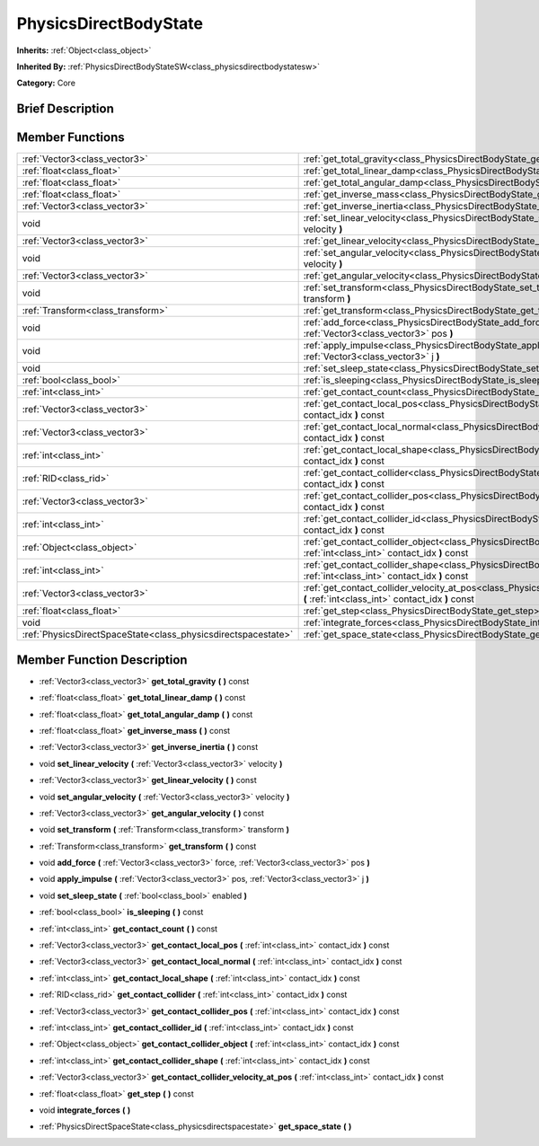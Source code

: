 .. _class_PhysicsDirectBodyState:

PhysicsDirectBodyState
======================

**Inherits:** :ref:`Object<class_object>`

**Inherited By:** :ref:`PhysicsDirectBodyStateSW<class_physicsdirectbodystatesw>`

**Category:** Core

Brief Description
-----------------



Member Functions
----------------

+----------------------------------------------------------------+----------------------------------------------------------------------------------------------------------------------------------------------------------------------+
| :ref:`Vector3<class_vector3>`                                  | :ref:`get_total_gravity<class_PhysicsDirectBodyState_get_total_gravity>`  **(** **)** const                                                                          |
+----------------------------------------------------------------+----------------------------------------------------------------------------------------------------------------------------------------------------------------------+
| :ref:`float<class_float>`                                      | :ref:`get_total_linear_damp<class_PhysicsDirectBodyState_get_total_linear_damp>`  **(** **)** const                                                                  |
+----------------------------------------------------------------+----------------------------------------------------------------------------------------------------------------------------------------------------------------------+
| :ref:`float<class_float>`                                      | :ref:`get_total_angular_damp<class_PhysicsDirectBodyState_get_total_angular_damp>`  **(** **)** const                                                                |
+----------------------------------------------------------------+----------------------------------------------------------------------------------------------------------------------------------------------------------------------+
| :ref:`float<class_float>`                                      | :ref:`get_inverse_mass<class_PhysicsDirectBodyState_get_inverse_mass>`  **(** **)** const                                                                            |
+----------------------------------------------------------------+----------------------------------------------------------------------------------------------------------------------------------------------------------------------+
| :ref:`Vector3<class_vector3>`                                  | :ref:`get_inverse_inertia<class_PhysicsDirectBodyState_get_inverse_inertia>`  **(** **)** const                                                                      |
+----------------------------------------------------------------+----------------------------------------------------------------------------------------------------------------------------------------------------------------------+
| void                                                           | :ref:`set_linear_velocity<class_PhysicsDirectBodyState_set_linear_velocity>`  **(** :ref:`Vector3<class_vector3>` velocity  **)**                                    |
+----------------------------------------------------------------+----------------------------------------------------------------------------------------------------------------------------------------------------------------------+
| :ref:`Vector3<class_vector3>`                                  | :ref:`get_linear_velocity<class_PhysicsDirectBodyState_get_linear_velocity>`  **(** **)** const                                                                      |
+----------------------------------------------------------------+----------------------------------------------------------------------------------------------------------------------------------------------------------------------+
| void                                                           | :ref:`set_angular_velocity<class_PhysicsDirectBodyState_set_angular_velocity>`  **(** :ref:`Vector3<class_vector3>` velocity  **)**                                  |
+----------------------------------------------------------------+----------------------------------------------------------------------------------------------------------------------------------------------------------------------+
| :ref:`Vector3<class_vector3>`                                  | :ref:`get_angular_velocity<class_PhysicsDirectBodyState_get_angular_velocity>`  **(** **)** const                                                                    |
+----------------------------------------------------------------+----------------------------------------------------------------------------------------------------------------------------------------------------------------------+
| void                                                           | :ref:`set_transform<class_PhysicsDirectBodyState_set_transform>`  **(** :ref:`Transform<class_transform>` transform  **)**                                           |
+----------------------------------------------------------------+----------------------------------------------------------------------------------------------------------------------------------------------------------------------+
| :ref:`Transform<class_transform>`                              | :ref:`get_transform<class_PhysicsDirectBodyState_get_transform>`  **(** **)** const                                                                                  |
+----------------------------------------------------------------+----------------------------------------------------------------------------------------------------------------------------------------------------------------------+
| void                                                           | :ref:`add_force<class_PhysicsDirectBodyState_add_force>`  **(** :ref:`Vector3<class_vector3>` force, :ref:`Vector3<class_vector3>` pos  **)**                        |
+----------------------------------------------------------------+----------------------------------------------------------------------------------------------------------------------------------------------------------------------+
| void                                                           | :ref:`apply_impulse<class_PhysicsDirectBodyState_apply_impulse>`  **(** :ref:`Vector3<class_vector3>` pos, :ref:`Vector3<class_vector3>` j  **)**                    |
+----------------------------------------------------------------+----------------------------------------------------------------------------------------------------------------------------------------------------------------------+
| void                                                           | :ref:`set_sleep_state<class_PhysicsDirectBodyState_set_sleep_state>`  **(** :ref:`bool<class_bool>` enabled  **)**                                                   |
+----------------------------------------------------------------+----------------------------------------------------------------------------------------------------------------------------------------------------------------------+
| :ref:`bool<class_bool>`                                        | :ref:`is_sleeping<class_PhysicsDirectBodyState_is_sleeping>`  **(** **)** const                                                                                      |
+----------------------------------------------------------------+----------------------------------------------------------------------------------------------------------------------------------------------------------------------+
| :ref:`int<class_int>`                                          | :ref:`get_contact_count<class_PhysicsDirectBodyState_get_contact_count>`  **(** **)** const                                                                          |
+----------------------------------------------------------------+----------------------------------------------------------------------------------------------------------------------------------------------------------------------+
| :ref:`Vector3<class_vector3>`                                  | :ref:`get_contact_local_pos<class_PhysicsDirectBodyState_get_contact_local_pos>`  **(** :ref:`int<class_int>` contact_idx  **)** const                               |
+----------------------------------------------------------------+----------------------------------------------------------------------------------------------------------------------------------------------------------------------+
| :ref:`Vector3<class_vector3>`                                  | :ref:`get_contact_local_normal<class_PhysicsDirectBodyState_get_contact_local_normal>`  **(** :ref:`int<class_int>` contact_idx  **)** const                         |
+----------------------------------------------------------------+----------------------------------------------------------------------------------------------------------------------------------------------------------------------+
| :ref:`int<class_int>`                                          | :ref:`get_contact_local_shape<class_PhysicsDirectBodyState_get_contact_local_shape>`  **(** :ref:`int<class_int>` contact_idx  **)** const                           |
+----------------------------------------------------------------+----------------------------------------------------------------------------------------------------------------------------------------------------------------------+
| :ref:`RID<class_rid>`                                          | :ref:`get_contact_collider<class_PhysicsDirectBodyState_get_contact_collider>`  **(** :ref:`int<class_int>` contact_idx  **)** const                                 |
+----------------------------------------------------------------+----------------------------------------------------------------------------------------------------------------------------------------------------------------------+
| :ref:`Vector3<class_vector3>`                                  | :ref:`get_contact_collider_pos<class_PhysicsDirectBodyState_get_contact_collider_pos>`  **(** :ref:`int<class_int>` contact_idx  **)** const                         |
+----------------------------------------------------------------+----------------------------------------------------------------------------------------------------------------------------------------------------------------------+
| :ref:`int<class_int>`                                          | :ref:`get_contact_collider_id<class_PhysicsDirectBodyState_get_contact_collider_id>`  **(** :ref:`int<class_int>` contact_idx  **)** const                           |
+----------------------------------------------------------------+----------------------------------------------------------------------------------------------------------------------------------------------------------------------+
| :ref:`Object<class_object>`                                    | :ref:`get_contact_collider_object<class_PhysicsDirectBodyState_get_contact_collider_object>`  **(** :ref:`int<class_int>` contact_idx  **)** const                   |
+----------------------------------------------------------------+----------------------------------------------------------------------------------------------------------------------------------------------------------------------+
| :ref:`int<class_int>`                                          | :ref:`get_contact_collider_shape<class_PhysicsDirectBodyState_get_contact_collider_shape>`  **(** :ref:`int<class_int>` contact_idx  **)** const                     |
+----------------------------------------------------------------+----------------------------------------------------------------------------------------------------------------------------------------------------------------------+
| :ref:`Vector3<class_vector3>`                                  | :ref:`get_contact_collider_velocity_at_pos<class_PhysicsDirectBodyState_get_contact_collider_velocity_at_pos>`  **(** :ref:`int<class_int>` contact_idx  **)** const |
+----------------------------------------------------------------+----------------------------------------------------------------------------------------------------------------------------------------------------------------------+
| :ref:`float<class_float>`                                      | :ref:`get_step<class_PhysicsDirectBodyState_get_step>`  **(** **)** const                                                                                            |
+----------------------------------------------------------------+----------------------------------------------------------------------------------------------------------------------------------------------------------------------+
| void                                                           | :ref:`integrate_forces<class_PhysicsDirectBodyState_integrate_forces>`  **(** **)**                                                                                  |
+----------------------------------------------------------------+----------------------------------------------------------------------------------------------------------------------------------------------------------------------+
| :ref:`PhysicsDirectSpaceState<class_physicsdirectspacestate>`  | :ref:`get_space_state<class_PhysicsDirectBodyState_get_space_state>`  **(** **)**                                                                                    |
+----------------------------------------------------------------+----------------------------------------------------------------------------------------------------------------------------------------------------------------------+

Member Function Description
---------------------------

.. _class_PhysicsDirectBodyState_get_total_gravity:

- :ref:`Vector3<class_vector3>`  **get_total_gravity**  **(** **)** const

.. _class_PhysicsDirectBodyState_get_total_linear_damp:

- :ref:`float<class_float>`  **get_total_linear_damp**  **(** **)** const

.. _class_PhysicsDirectBodyState_get_total_angular_damp:

- :ref:`float<class_float>`  **get_total_angular_damp**  **(** **)** const

.. _class_PhysicsDirectBodyState_get_inverse_mass:

- :ref:`float<class_float>`  **get_inverse_mass**  **(** **)** const

.. _class_PhysicsDirectBodyState_get_inverse_inertia:

- :ref:`Vector3<class_vector3>`  **get_inverse_inertia**  **(** **)** const

.. _class_PhysicsDirectBodyState_set_linear_velocity:

- void  **set_linear_velocity**  **(** :ref:`Vector3<class_vector3>` velocity  **)**

.. _class_PhysicsDirectBodyState_get_linear_velocity:

- :ref:`Vector3<class_vector3>`  **get_linear_velocity**  **(** **)** const

.. _class_PhysicsDirectBodyState_set_angular_velocity:

- void  **set_angular_velocity**  **(** :ref:`Vector3<class_vector3>` velocity  **)**

.. _class_PhysicsDirectBodyState_get_angular_velocity:

- :ref:`Vector3<class_vector3>`  **get_angular_velocity**  **(** **)** const

.. _class_PhysicsDirectBodyState_set_transform:

- void  **set_transform**  **(** :ref:`Transform<class_transform>` transform  **)**

.. _class_PhysicsDirectBodyState_get_transform:

- :ref:`Transform<class_transform>`  **get_transform**  **(** **)** const

.. _class_PhysicsDirectBodyState_add_force:

- void  **add_force**  **(** :ref:`Vector3<class_vector3>` force, :ref:`Vector3<class_vector3>` pos  **)**

.. _class_PhysicsDirectBodyState_apply_impulse:

- void  **apply_impulse**  **(** :ref:`Vector3<class_vector3>` pos, :ref:`Vector3<class_vector3>` j  **)**

.. _class_PhysicsDirectBodyState_set_sleep_state:

- void  **set_sleep_state**  **(** :ref:`bool<class_bool>` enabled  **)**

.. _class_PhysicsDirectBodyState_is_sleeping:

- :ref:`bool<class_bool>`  **is_sleeping**  **(** **)** const

.. _class_PhysicsDirectBodyState_get_contact_count:

- :ref:`int<class_int>`  **get_contact_count**  **(** **)** const

.. _class_PhysicsDirectBodyState_get_contact_local_pos:

- :ref:`Vector3<class_vector3>`  **get_contact_local_pos**  **(** :ref:`int<class_int>` contact_idx  **)** const

.. _class_PhysicsDirectBodyState_get_contact_local_normal:

- :ref:`Vector3<class_vector3>`  **get_contact_local_normal**  **(** :ref:`int<class_int>` contact_idx  **)** const

.. _class_PhysicsDirectBodyState_get_contact_local_shape:

- :ref:`int<class_int>`  **get_contact_local_shape**  **(** :ref:`int<class_int>` contact_idx  **)** const

.. _class_PhysicsDirectBodyState_get_contact_collider:

- :ref:`RID<class_rid>`  **get_contact_collider**  **(** :ref:`int<class_int>` contact_idx  **)** const

.. _class_PhysicsDirectBodyState_get_contact_collider_pos:

- :ref:`Vector3<class_vector3>`  **get_contact_collider_pos**  **(** :ref:`int<class_int>` contact_idx  **)** const

.. _class_PhysicsDirectBodyState_get_contact_collider_id:

- :ref:`int<class_int>`  **get_contact_collider_id**  **(** :ref:`int<class_int>` contact_idx  **)** const

.. _class_PhysicsDirectBodyState_get_contact_collider_object:

- :ref:`Object<class_object>`  **get_contact_collider_object**  **(** :ref:`int<class_int>` contact_idx  **)** const

.. _class_PhysicsDirectBodyState_get_contact_collider_shape:

- :ref:`int<class_int>`  **get_contact_collider_shape**  **(** :ref:`int<class_int>` contact_idx  **)** const

.. _class_PhysicsDirectBodyState_get_contact_collider_velocity_at_pos:

- :ref:`Vector3<class_vector3>`  **get_contact_collider_velocity_at_pos**  **(** :ref:`int<class_int>` contact_idx  **)** const

.. _class_PhysicsDirectBodyState_get_step:

- :ref:`float<class_float>`  **get_step**  **(** **)** const

.. _class_PhysicsDirectBodyState_integrate_forces:

- void  **integrate_forces**  **(** **)**

.. _class_PhysicsDirectBodyState_get_space_state:

- :ref:`PhysicsDirectSpaceState<class_physicsdirectspacestate>`  **get_space_state**  **(** **)**



